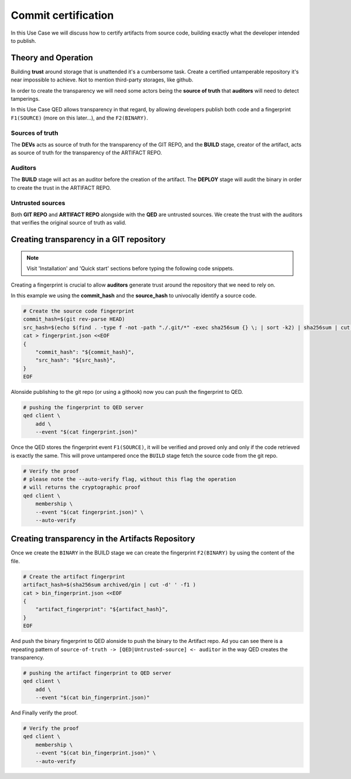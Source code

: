 Commit certification
====================

In this Use Case we will discuss how to certify artifacts from source code,
building exactly what the developer intended to publish.

Theory and Operation
--------------------

.. image:: /_static/images/Uc1.png

Building **trust** around storage that is unattended it's a cumbersome task.
Create a certified untamperable repository it's near impossible to achieve.
Not to mention third-party storages, like github.

In order to create the transparency we will need some actors being the **source
of truth** that **auditors** will need to detect tamperings.

In this Use Case QED allows transparency in that regard, by allowing developers
publish both code and a fingerprint ``F1(SOURCE)`` (more on this later...), and
the ``F2(BINARY)``.

Sources of truth
++++++++++++++++

The **DEVs** acts as source of truth for the transparency of the GIT REPO,
and the **BUILD** stage, creator of the artifact, acts as source of truth for
the transparency of the ARTIFACT REPO.

Auditors
++++++++

The **BUILD** stage will act as an auditor before the creation of the artifact.
The **DEPLOY** stage will audit the binary in order to create the trust in
the ARTIFACT REPO.

Untrusted sources
+++++++++++++++++

Both **GIT REPO** and **ARTIFACT REPO** alongside with the **QED** are untrusted
sources. We create the trust with the auditors that verifies the original source
of truth as valid.


Creating transparency in a GIT repository
-----------------------------------------

.. note::

    Visit 'Installation' and 'Quick start' sections before typing the following code snippets.

Creating a fingerprint is crucial to allow **auditors** generate trust around
the repository that we need to rely on.

In this example we using the **commit_hash** and the **source_hash** to
univocally identify a source code.

.. code:: shell

    # Create the source code fingerprint
    commit_hash=$(git rev-parse HEAD)
    src_hash=$(echo $(find . -type f -not -path "./.git/*" -exec sha256sum {} \; | sort -k2) | sha256sum | cut -d' ' -f1)
    cat > fingerprint.json <<EOF
    {
        "commit_hash": "${commit_hash}",
        "src_hash": "${src_hash}",
    }
    EOF

Alonside publishing to the git repo (or using a githook) now you can push the
fingerprint to QED.

.. code:: shell

    # pushing the fingerprint to QED server
    qed client \
        add \
        --event "$(cat fingerprint.json)"

Once the QED stores the fingerprint event ``F1(SOURCE)``, it will be verified
and proved only and only if the code retrieved is exactly the same. This will prove
untampered once the ``BUILD`` stage fetch the source code from the git repo.

.. code:: shell

    # Verify the proof
    # please note the --auto-verify flag, without this flag the operation
    # will returns the cryptographic proof
    qed client \
        membership \
        --event "$(cat fingerprint.json)" \
        --auto-verify

Creating transparency in the Artifacts Repository
-------------------------------------------------

Once we create the ``BINARY`` in the BUILD stage we can create the fingerprint
``F2(BINARY)`` by using the content of the file.

.. code:: shell

    # Create the artifact fingerprint
    artifact_hash=$(sha256sum archived/gin | cut -d' ' -f1 )
    cat > bin_fingerprint.json <<EOF
    {
        "artifact_fingerprint": "${artifact_hash}",
    }
    EOF

And push the binary fingerprint to QED alonside to push the binary to the Artifact
repo. Ad you can see there is a repeating pattern of ``source-of-truth -> [QED|Untrusted-source] <- auditor`` in the
way QED creates the transparency.


.. code:: shell

    # pushing the artifact fingerprint to QED server
    qed client \
        add \
        --event "$(cat bin_fingerprint.json)"

And Finally verify the proof.

.. code:: shell

    # Verify the proof
    qed client \
        membership \
        --event "$(cat bin_fingerprint.json)" \
        --auto-verify
